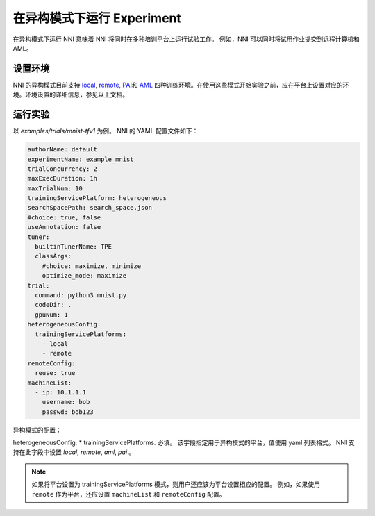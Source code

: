 **在异构模式下运行 Experiment**
===========================================

在异构模式下运行 NNI 意味着 NNI 将同时在多种培训平台上运行试验工作。 例如，NNI 可以同时将试用作业提交到远程计算机和 AML。

设置环境
----------------------

NNI 的异构模式目前支持 `local <./LocalMode.rst>`__\ , `remote <./RemoteMachineMode.rst>`__\ , `PAI <./PaiMode.rst>`__\ 和 `AML <./AMLMode.rst>`__ 四种训练环境。在使用这些模式开始实验之前，应在平台上设置对应的环境。环境设置的详细信息，参见以上文档。


运行实验
--------------------

以 `examples/trials/mnist-tfv1` 为例。 NNI 的 YAML 配置文件如下：

.. code-block:: yaml

    authorName: default
    experimentName: example_mnist
    trialConcurrency: 2
    maxExecDuration: 1h
    maxTrialNum: 10
    trainingServicePlatform: heterogeneous
    searchSpacePath: search_space.json
    #choice: true, false
    useAnnotation: false
    tuner:
      builtinTunerName: TPE
      classArgs:
        #choice: maximize, minimize
        optimize_mode: maximize
    trial:
      command: python3 mnist.py
      codeDir: .
      gpuNum: 1
    heterogeneousConfig:
      trainingServicePlatforms:
        - local
        - remote
    remoteConfig:
      reuse: true
    machineList:
      - ip: 10.1.1.1
        username: bob
        passwd: bob123

异构模式的配置：

heterogeneousConfig:
* trainingServicePlatforms. 必填。 该字段指定用于异构模式的平台，值使用 yaml 列表格式。 NNI 支持在此字段中设置 `local`, `remote`, `aml`, `pai` 。


.. Note:: 如果将平台设置为 trainingServicePlatforms 模式，则用户还应该为平台设置相应的配置。 例如，如果使用 ``remote`` 作为平台，还应设置 ``machineList`` 和 ``remoteConfig`` 配置。
